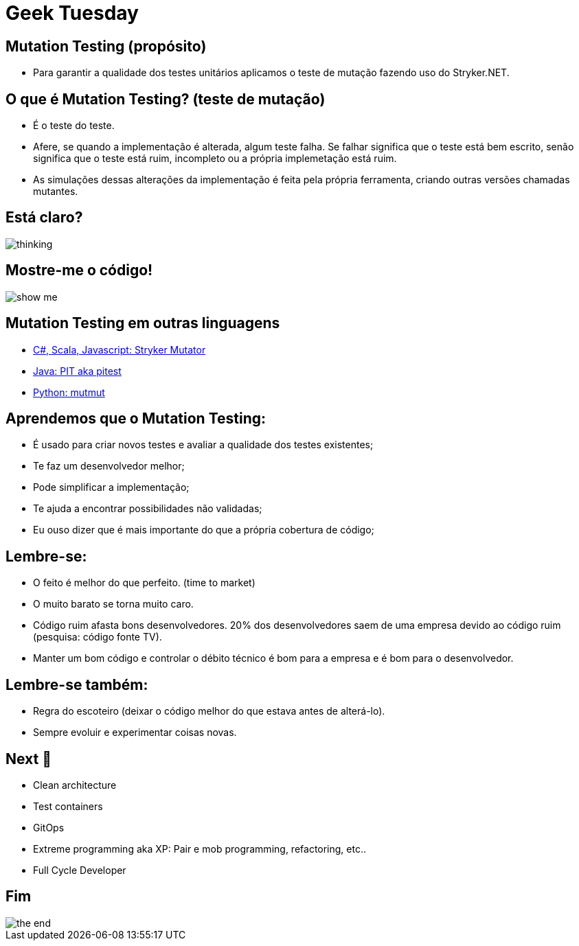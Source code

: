 ﻿= Geek Tuesday
:backend: revealjs
:revealjs_history: true
:revealjsdir: https://cdnjs.cloudflare.com/ajax/libs/reveal.js/3.4.1
:revealjs_theme: black
:source-highlighter: highlightjs
:imagesdir: images
:revealjs_transition: convex
:revealjs_plugin_zoom: enabled
:customcss: customcss.css

==  Mutation Testing (propósito)
* Para garantir a qualidade dos testes unitários aplicamos o teste de mutação fazendo uso do Stryker.NET.

== O que é Mutation Testing? (teste de mutação)
* É o teste do teste.
* Afere, se quando a implementação é alterada, algum teste falha. Se falhar significa que o teste está bem escrito, senão significa que o teste está ruim, incompleto ou a própria implemetação está ruim.
* As simulações dessas alterações da implementação é feita pela própria ferramenta, criando outras versões chamadas mutantes.

== Está claro?
image::thinking.png[]

== Mostre-me o código!
image::show-me.png[]

== Mutation Testing em outras linguagens
* link:https://stryker-mutator.io[C#, Scala, Javascript: Stryker Mutator]
* link:https://pitest.org[Java: PIT aka pitest]
* link:https://mutmut.readthedocs.io/en/latest[Python: mutmut]

== Aprendemos que o Mutation Testing:
* É usado para criar novos testes e avaliar a qualidade dos testes existentes;
* Te faz um desenvolvedor melhor;
* Pode simplificar a implementação;
* Te ajuda a encontrar possibilidades não validadas;
* Eu ouso dizer que é mais importante do que a própria cobertura de código;

== Lembre-se:
- O feito é melhor do que perfeito. (time to market)
- O muito barato se torna muito caro.
- Código ruim afasta bons desenvolvedores. 20% dos desenvolvedores saem de uma empresa devido ao código ruim (pesquisa: código fonte TV).
- Manter um bom código e controlar o débito técnico é bom para a empresa e é bom para o desenvolvedor.

== Lembre-se também:
- Regra do escoteiro (deixar o código melhor do que estava antes de alterá-lo).
- Sempre evoluir e experimentar coisas novas.

== Next 🎯
* Clean architecture
* Test containers
* GitOps
* Extreme programming aka XP: Pair e mob programming, refactoring, etc..
* Full Cycle Developer

== Fim
image::the-end.png[]
